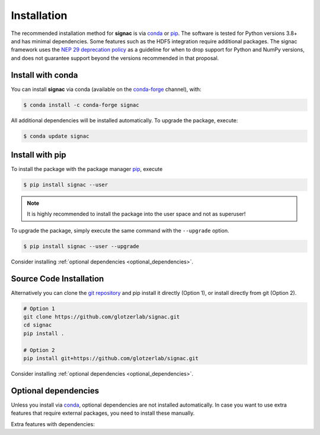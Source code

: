 .. _installation:

============
Installation
============

The recommended installation method for **signac** is via conda_ or pip_.
The software is tested for Python versions 3.8+ and has minimal dependencies.
Some features such as the HDF5 integration require additional packages.
The signac framework uses the `NEP 29 deprecation policy <https://numpy.org/neps/nep-0029-deprecation_policy.html>`__ as a guideline for when to drop support for Python and NumPy versions, and does not guarantee support beyond the versions recommended in that proposal.

.. _conda: https://conda.io/
.. _conda-forge: https://conda-forge.org/
.. _pip: https://pip.pypa.io/en/stable/

Install with conda
==================

You can install **signac** via conda (available on the conda-forge_ channel), with:

.. code:: bash

    $ conda install -c conda-forge signac

All additional dependencies will be installed automatically.
To upgrade the package, execute:

.. code:: bash

    $ conda update signac


Install with pip
================

To install the package with the package manager pip_, execute

.. code:: bash

    $ pip install signac --user

.. note::
    It is highly recommended to install the package into the user space and not as superuser!

To upgrade the package, simply execute the same command with the ``--upgrade`` option.

.. code:: bash

    $ pip install signac --user --upgrade

Consider installing :ref:`optional dependencies <optional_dependencies>`.

Source Code Installation
========================

Alternatively you can clone the `git repository <https://github.com/glotzerlab/signac>`_ and pip install it directly (Option 1), or install directly from git (Option 2).

.. code:: bash

  # Option 1
  git clone https://github.com/glotzerlab/signac.git
  cd signac
  pip install .

  # Option 2
  pip install git+https://github.com/glotzerlab/signac.git


Consider installing :ref:`optional dependencies <optional_dependencies>`.

.. _optional_dependencies:

Optional dependencies
=====================

Unless you install via conda_, optional dependencies are not installed automatically.
In case you want to use extra features that require external packages, you need to install these manually.

Extra features with dependencies:

.. glossary::

    HDF5 integration
      required: ``h5py``
